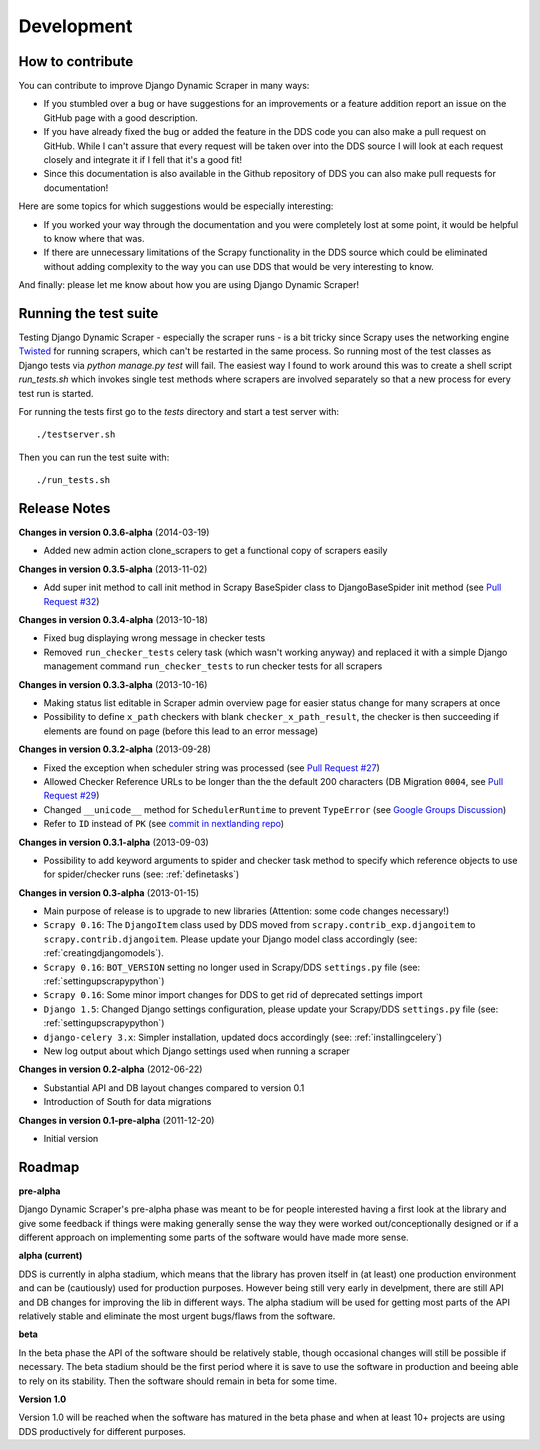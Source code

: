 ===========
Development
===========

.. _contribute:

How to contribute
=================

You can contribute to improve Django Dynamic Scraper in many ways:

* If you stumbled over a bug or have suggestions for an improvements or a feature addition report 
  an issue on the GitHub page
  with a good description.
* If you have already fixed the bug or added the feature in the DDS code you can also make a pull request
  on GitHub. While I can't assure that every request will be taken over into the DDS source I will look
  at each request closely and integrate it if I fell that it's a good fit!
* Since this documentation is also available in the Github repository of DDS you can also make pull
  requests for documentation!

Here are some topics for which suggestions would be especially interesting:

* If you worked your way through the documentation and you were completely lost at some point, it would
  be helpful to know where that was.
* If there are unnecessary limitations of the Scrapy functionality in the DDS source which could be
  eliminated without adding complexity to the way you can use DDS that would be very interesting to know.

And finally: please let me know about how you are using Django Dynamic Scraper!


Running the test suite
======================
Testing Django Dynamic Scraper - especially the scraper runs - is a bit tricky since Scrapy uses the 
networking engine `Twisted <http://twistedmatrix.com/>`_ for running scrapers, which can't be restarted
in the same process. So running most of the test classes as Django tests via `python manage.py test` will
fail. The easiest way I found to work around this was to create a shell script `run_tests.sh` which invokes
single test methods where scrapers are involved separately so that a new process for every test run is started.

For running the tests first go to the `tests` directory and start a test server with::

	./testserver.sh
	
Then you can run the test suite with::

	./run_tests.sh


.. _releasenotes:

Release Notes
=============

**Changes in version 0.3.6-alpha** (2014-03-19)

* Added new admin action clone_scrapers to get a functional copy of scrapers easily

**Changes in version 0.3.5-alpha** (2013-11-02)

* Add super init method to call init method in Scrapy BaseSpider class to DjangoBaseSpider init method (see `Pull Request #32 <https://github.com/holgerd77/django-dynamic-scraper/pull/32>`_)

**Changes in version 0.3.4-alpha** (2013-10-18)

* Fixed bug displaying wrong message in checker tests
* Removed ``run_checker_tests`` celery task (which wasn't working anyway) and replaced it with
  a simple Django management command ``run_checker_tests`` to run checker tests for all scrapers


**Changes in version 0.3.3-alpha** (2013-10-16)

* Making status list editable in Scraper admin overview page for easier status change for many scrapers at once
* Possibility to define ``x_path`` checkers with blank ``checker_x_path_result``, the checker is then succeeding if
  elements are found on page (before this lead to an error message)   

**Changes in version 0.3.2-alpha** (2013-09-28)

* Fixed the exception when scheduler string was processed (see `Pull Request #27 <https://github.com/holgerd77/django-dynamic-scraper/pull/27>`_)
* Allowed Checker Reference URLs to be longer than the the default 200 characters (DB Migration ``0004``, see `Pull Request #29 <https://github.com/holgerd77/django-dynamic-scraper/pull/29>`_)
* Changed ``__unicode__`` method for ``SchedulerRuntime`` to prevent ``TypeError`` (see `Google Groups Discussion <https://groups.google.com/forum/#!topic/django-dynamic-scraper/FSNUGhFY7YY>`_)
* Refer to ``ID`` instead of ``PK`` (see `commit in nextlanding repo <https://github.com/nextlanding/django-dynamic-scraper/commit/c4dfaa6e167293c7d35188c8f94f08974a32f310>`_) 

**Changes in version 0.3.1-alpha** (2013-09-03)

* Possibility to add keyword arguments to spider and checker task method to specify which reference objects
  to use for spider/checker runs (see: :ref:`definetasks`)

**Changes in version 0.3-alpha** (2013-01-15)

* Main purpose of release is to upgrade to new libraries (Attention: some code changes necessary!)
* ``Scrapy 0.16``: The ``DjangoItem`` class used by DDS moved from ``scrapy.contrib_exp.djangoitem``
  to ``scrapy.contrib.djangoitem``. Please update your Django model class accordingly (see: :ref:`creatingdjangomodels`).
* ``Scrapy 0.16``: ``BOT_VERSION`` setting no longer used in Scrapy/DDS ``settings.py`` file (see: :ref:`settingupscrapypython`)
* ``Scrapy 0.16``: Some minor import changes for DDS to get rid of deprecated settings import
* ``Django 1.5``: Changed Django settings configuration, please update your Scrapy/DDS ``settings.py`` file (see: :ref:`settingupscrapypython`)
* ``django-celery 3.x``: Simpler installation, updated docs accordingly (see: :ref:`installingcelery`)
* New log output about which Django settings used when running a scraper

**Changes in version 0.2-alpha** (2012-06-22)

* Substantial API and DB layout changes compared to version 0.1
* Introduction of South for data migrations
 

**Changes in version 0.1-pre-alpha** (2011-12-20)

* Initial version


Roadmap
=======

**pre-alpha**

Django Dynamic Scraper's pre-alpha phase was meant to be for
people interested having a first look at the library and give some feedback if things were making generally 
sense the way they were worked out/conceptionally designed or if a different approach on implementing 
some parts of the software would have made more sense.

**alpha (current)**

DDS is currently in alpha stadium, which means that the library has proven itself in (at least) one 
production environment and can be (cautiously) used for production purposes. However being still very
early in develpment, there are still API and DB changes for improving the lib in different ways.
The alpha stadium will
be used for getting most parts of the API relatively stable and eliminate the most urgent bugs/flaws
from the software.

**beta**

In the beta phase the API of the software should be relatively stable, though occasional changes will
still be possible if necessary. The beta stadium should be the first period where it is save to use
the software in production and beeing able to rely on its stability. Then the software should remain in
beta for some time.

**Version 1.0**

Version 1.0 will be reached when the software has matured in the beta phase and when at least 10+ 
projects are using DDS productively for different purposes.
